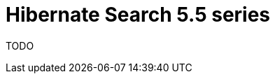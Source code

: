 = Hibernate Search 5.5 series
:awestruct-layout: project-releases-series
:awestruct-project: search
:awestruct-series_version: "5.5"
:page-interpolate: true

TODO